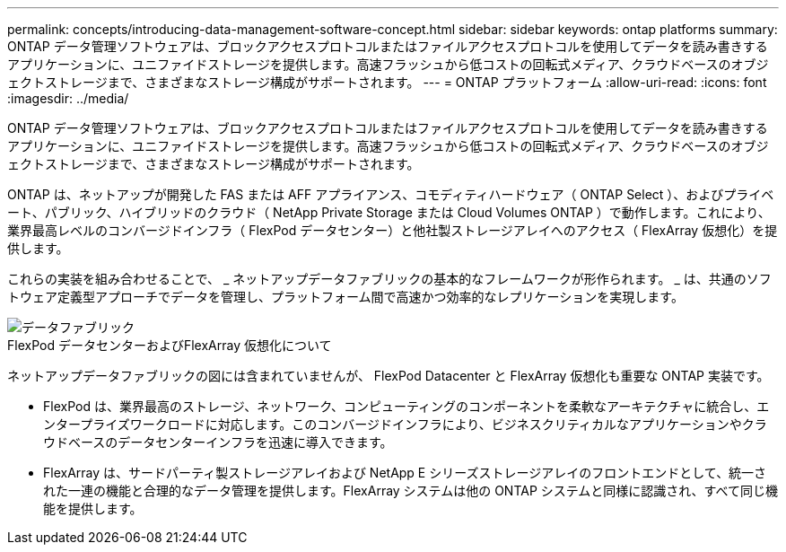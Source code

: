 ---
permalink: concepts/introducing-data-management-software-concept.html 
sidebar: sidebar 
keywords: ontap platforms 
summary: ONTAP データ管理ソフトウェアは、ブロックアクセスプロトコルまたはファイルアクセスプロトコルを使用してデータを読み書きするアプリケーションに、ユニファイドストレージを提供します。高速フラッシュから低コストの回転式メディア、クラウドベースのオブジェクトストレージまで、さまざまなストレージ構成がサポートされます。 
---
= ONTAP プラットフォーム
:allow-uri-read: 
:icons: font
:imagesdir: ../media/


[role="lead"]
ONTAP データ管理ソフトウェアは、ブロックアクセスプロトコルまたはファイルアクセスプロトコルを使用してデータを読み書きするアプリケーションに、ユニファイドストレージを提供します。高速フラッシュから低コストの回転式メディア、クラウドベースのオブジェクトストレージまで、さまざまなストレージ構成がサポートされます。

ONTAP は、ネットアップが開発した FAS または AFF アプライアンス、コモディティハードウェア（ ONTAP Select ）、およびプライベート、パブリック、ハイブリッドのクラウド（ NetApp Private Storage または Cloud Volumes ONTAP ）で動作します。これにより、業界最高レベルのコンバージドインフラ（ FlexPod データセンター）と他社製ストレージアレイへのアクセス（ FlexArray 仮想化）を提供します。

これらの実装を組み合わせることで、 _ ネットアップデータファブリックの基本的なフレームワークが形作られます。 _ は、共通のソフトウェア定義型アプローチでデータを管理し、プラットフォーム間で高速かつ効率的なレプリケーションを実現します。

image::../media/data-fabric.gif[データファブリック]

.FlexPod データセンターおよびFlexArray 仮想化について
ネットアップデータファブリックの図には含まれていませんが、 FlexPod Datacenter と FlexArray 仮想化も重要な ONTAP 実装です。

* FlexPod は、業界最高のストレージ、ネットワーク、コンピューティングのコンポーネントを柔軟なアーキテクチャに統合し、エンタープライズワークロードに対応します。このコンバージドインフラにより、ビジネスクリティカルなアプリケーションやクラウドベースのデータセンターインフラを迅速に導入できます。
* FlexArray は、サードパーティ製ストレージアレイおよび NetApp E シリーズストレージアレイのフロントエンドとして、統一された一連の機能と合理的なデータ管理を提供します。FlexArray システムは他の ONTAP システムと同様に認識され、すべて同じ機能を提供します。

